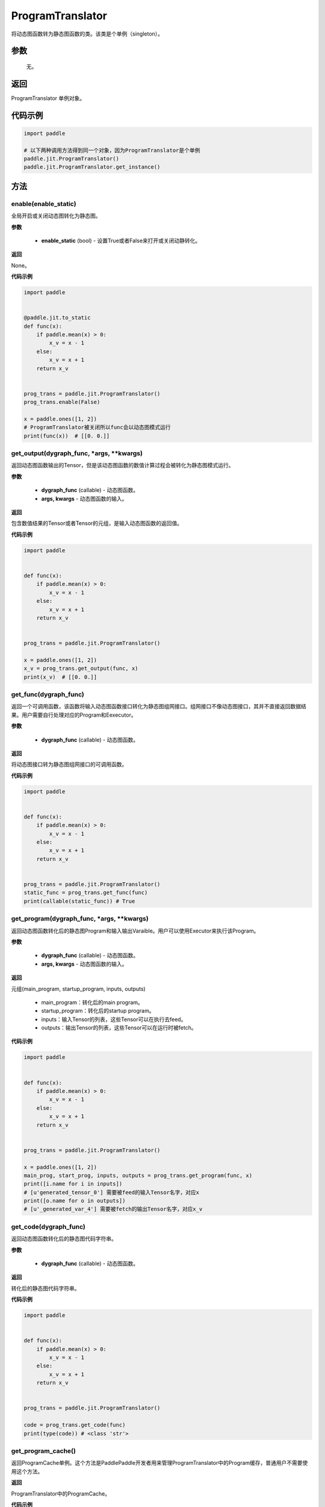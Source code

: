 .. _cn_api_fluid_dygraph_ProgramTranslator:

ProgramTranslator
-------------------------------

.. py:class:: paddle.jit.ProgramTranslator()

将动态图函数转为静态图函数的类。该类是个单例（singleton）。

参数
::::::::::::

    无。

返回
::::::::::::
ProgramTranslator 单例对象。

代码示例
::::::::::::

.. code-block:: python

    import paddle

    # 以下两种调用方法得到同一个对象，因为ProgramTranslator是个单例
    paddle.jit.ProgramTranslator()
    paddle.jit.ProgramTranslator.get_instance()

方法
::::::::::::
enable(enable_static)
'''''''''

全局开启或关闭动态图转化为静态图。

**参数**

    - **enable_static** (bool) - 设置True或者False来打开或关闭动静转化。

**返回**

None。

**代码示例**

.. code-block:: python

    import paddle


    @paddle.jit.to_static
    def func(x):
        if paddle.mean(x) > 0:
            x_v = x - 1
        else:
            x_v = x + 1
        return x_v


    prog_trans = paddle.jit.ProgramTranslator()
    prog_trans.enable(False)

    x = paddle.ones([1, 2])
    # ProgramTranslator被关闭所以func会以动态图模式运行
    print(func(x))  # [[0. 0.]]

get_output(dygraph_func, *args, **kwargs)
'''''''''

返回动态图函数输出的Tensor，但是该动态图函数的数值计算过程会被转化为静态图模式运行。

**参数**

    - **dygraph_func** (callable) - 动态图函数。
    - **args, kwargs** - 动态图函数的输入。

**返回**

包含数值结果的Tensor或者Tensor的元组，是输入动态图函数的返回值。

**代码示例**

.. code-block:: python

    import paddle


    def func(x):
        if paddle.mean(x) > 0:
            x_v = x - 1
        else:
            x_v = x + 1
        return x_v


    prog_trans = paddle.jit.ProgramTranslator()

    x = paddle.ones([1, 2])
    x_v = prog_trans.get_output(func, x)
    print(x_v)  # [[0. 0.]]

get_func(dygraph_func)
'''''''''

返回一个可调用函数，该函数将输入动态图函数接口转化为静态图组网接口。组网接口不像动态图接口，其并不直接返回数据结果。用户需要自行处理对应的Program和Eexecutor。

**参数**

    - **dygraph_func** (callable) - 动态图函数。

**返回**

将动态图接口转为静态图组网接口的可调用函数。

**代码示例**

.. code-block:: python

    import paddle


    def func(x):
        if paddle.mean(x) > 0:
            x_v = x - 1
        else:
            x_v = x + 1
        return x_v


    prog_trans = paddle.jit.ProgramTranslator()
    static_func = prog_trans.get_func(func)
    print(callable(static_func)) # True

get_program(dygraph_func, *args, **kwargs)
'''''''''

返回动态图函数转化后的静态图Program和输入输出Varaible。用户可以使用Executor来执行该Program。

**参数**

    - **dygraph_func** (callable) - 动态图函数。
    - **args, kwargs** - 动态图函数的输入。

**返回**

元组(main_program, startup_program, inputs, outputs)

    - main_program：转化后的main program。
    - startup_program：转化后的startup program。
    - inputs：输入Tensor的列表，这些Tensor可以在执行去feed。
    - outputs：输出Tensor的列表，这些Tensor可以在运行时被fetch。

**代码示例**

.. code-block:: python

    import paddle


    def func(x):
        if paddle.mean(x) > 0:
            x_v = x - 1
        else:
            x_v = x + 1
        return x_v


    prog_trans = paddle.jit.ProgramTranslator()

    x = paddle.ones([1, 2])
    main_prog, start_prog, inputs, outputs = prog_trans.get_program(func, x)
    print([i.name for i in inputs])
    # [u'generated_tensor_0'] 需要被feed的输入Tensor名字，对应x
    print([o.name for o in outputs])
    # [u'_generated_var_4'] 需要被fetch的输出Tensor名字，对应x_v

get_code(dygraph_func)
'''''''''

返回动态图函数转化后的静态图代码字符串。

**参数**

    - **dygraph_func** (callable) - 动态图函数。

**返回**

转化后的静态图代码字符串。

**代码示例**

.. code-block:: python

    import paddle


    def func(x):
        if paddle.mean(x) > 0:
            x_v = x - 1
        else:
            x_v = x + 1
        return x_v


    prog_trans = paddle.jit.ProgramTranslator()

    code = prog_trans.get_code(func)
    print(type(code)) # <class 'str'>


get_program_cache()
'''''''''

返回ProgramCache单例。这个方法是PaddlePaddle开发者用来管理ProgramTranslator中的Program缓存，普通用户不需要使用这个方法。

**返回**

ProgramTranslator中的ProgramCache。

**代码示例**

.. code-block:: python

    import paddle

    prog_trans = paddle.jit.ProgramTranslator()
    prog_cache = prog_trans.get_program_cache()
